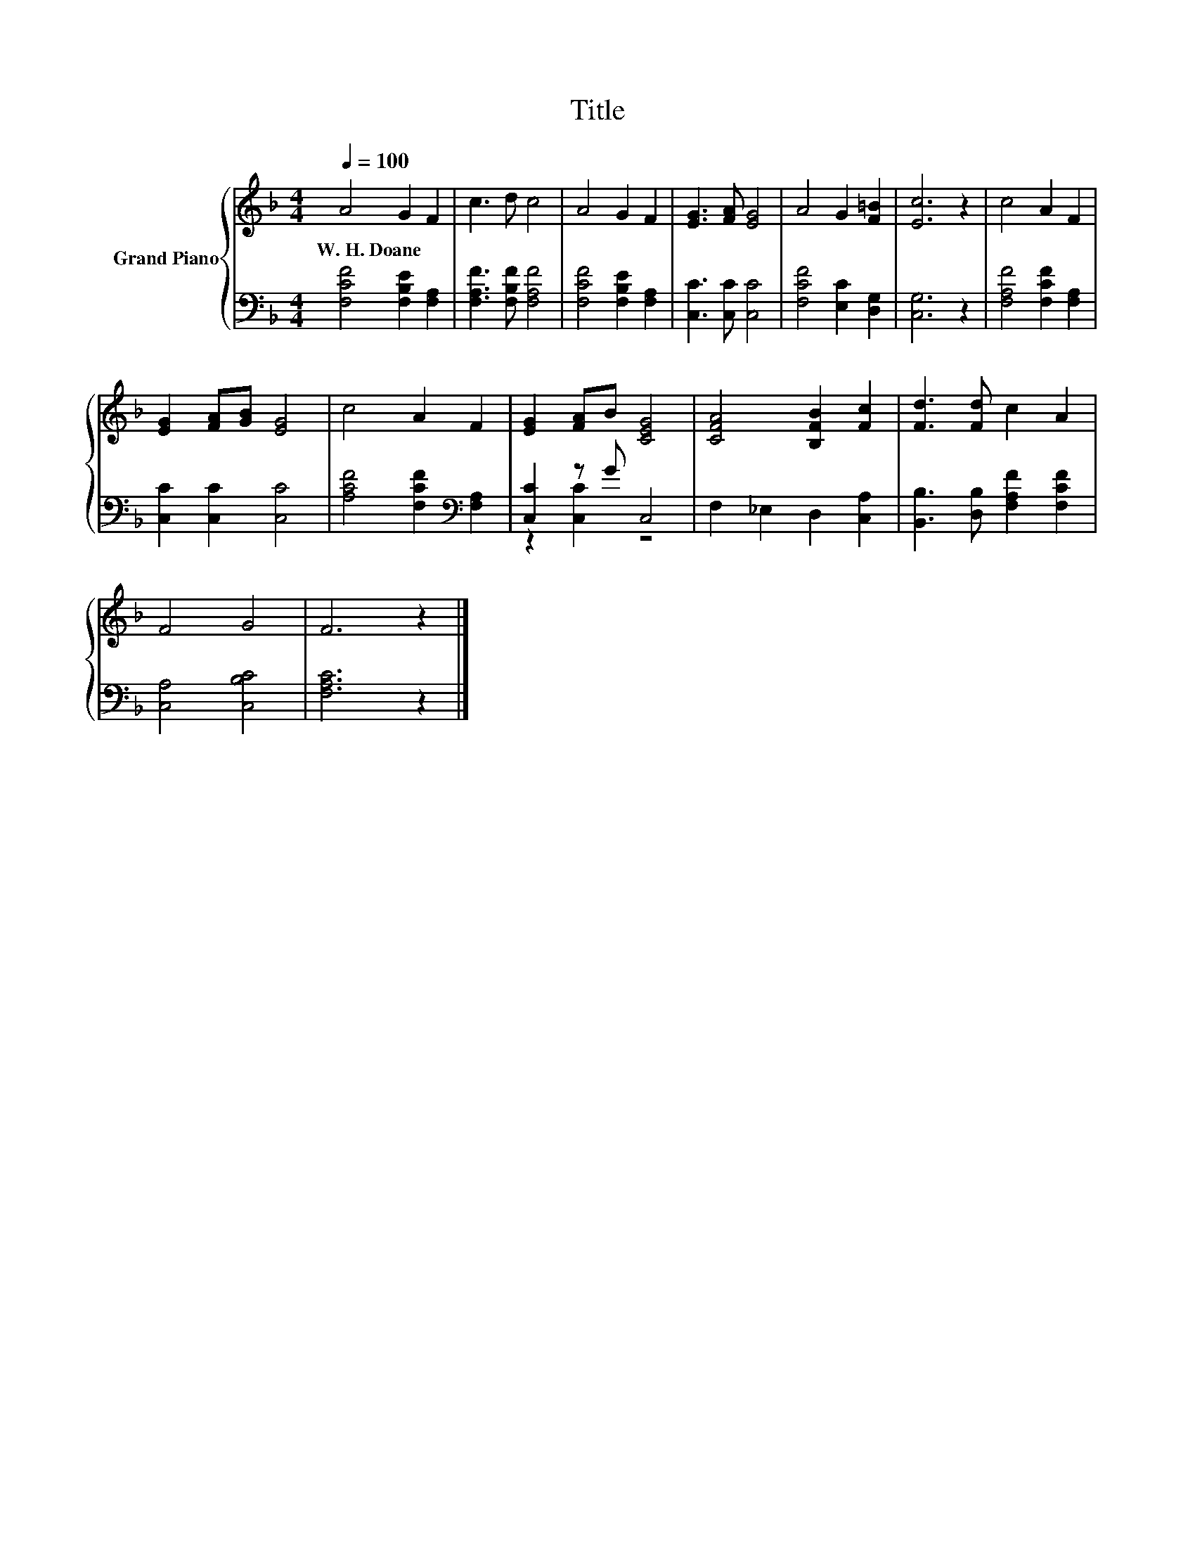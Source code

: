 X:1
T:Title
%%score { 1 | ( 2 3 ) }
L:1/8
Q:1/4=100
M:4/4
K:F
V:1 treble nm="Grand Piano"
V:2 bass 
V:3 bass 
V:1
 A4 G2 F2 | c3 d c4 | A4 G2 F2 | [EG]3 [FA] [EG]4 | A4 G2 [F=B]2 | [Ec]6 z2 | c4 A2 F2 | %7
w: W.~H.~Doane * *|||||||
 [EG]2 [FA][GB] [EG]4 | c4 A2 F2 | [EG]2 [FA]B [CEG]4 | [CFA]4 [B,FB]2 [Fc]2 | [Fd]3 [Fd] c2 A2 | %12
w: |||||
 F4 G4 | F6 z2 |] %14
w: ||
V:2
 [F,CF]4 [F,B,E]2 [F,A,]2 | [F,A,F]3 [F,B,F] [F,A,F]4 | [F,CF]4 [F,B,E]2 [F,A,]2 | %3
 [C,C]3 [C,C] [C,C]4 | [F,CF]4 [E,C]2 [D,G,]2 | [C,G,]6 z2 | [F,A,F]4 [F,CF]2 [F,A,]2 | %7
 [C,C]2 [C,C]2 [C,C]4 | [A,CF]4 [F,CF]2[K:bass] [F,A,]2 | [C,C]2 z G C,4 | F,2 _E,2 D,2 [C,A,]2 | %11
 [B,,B,]3 [D,B,] [F,A,F]2 [F,CF]2 | [C,A,]4 [C,B,C]4 | [F,A,C]6 z2 |] %14
V:3
 x8 | x8 | x8 | x8 | x8 | x8 | x8 | x8 | x6[K:bass] x2 | z2 [C,C]2 z4 | x8 | x8 | x8 | x8 |] %14

